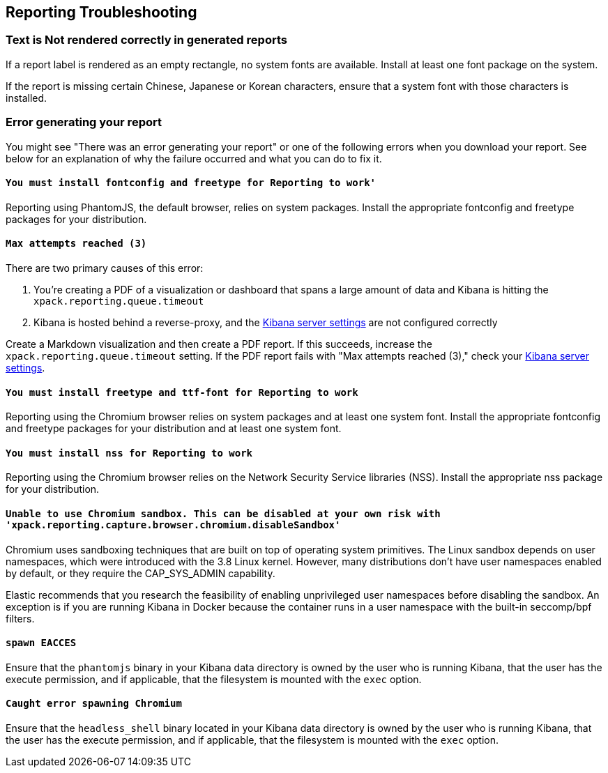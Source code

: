 [role="xpack"]
[[reporting-troubleshooting]]
== Reporting Troubleshooting

[float]
=== Text is Not rendered correctly in generated reports

If a report label is rendered as an empty rectangle, no system fonts
are available. Install at least one font package on the system.

If the report is missing certain Chinese, Japanese or Korean characters, ensure that a system font with
those characters is installed.

[float]
=== Error generating your report
You might see "There was an error generating your report" or one of the following errors when you download your report. See below for
an explanation of why the failure occurred and what you can do to fix it.

[float]
==== `You must install fontconfig and freetype for Reporting to work'`
Reporting using PhantomJS, the default browser, relies on system packages. Install the appropriate fontconfig and freetype
packages for your distribution.

[float]
==== `Max attempts reached (3)`
There are two primary causes of this error:

. You're creating a PDF of a visualization or dashboard that spans a large amount of data and Kibana is hitting the `xpack.reporting.queue.timeout`

. Kibana is hosted behind a reverse-proxy, and the <<reporting-kibana-server-settings, Kibana server settings>> are not configured correctly

Create a   Markdown visualization and then create a PDF report. If this succeeds, increase the `xpack.reporting.queue.timeout`
setting. If the PDF report fails with "Max attempts reached (3)," check your <<reporting-kibana-server-settings, Kibana server settings>>.

[float]
==== `You must install freetype and ttf-font for Reporting to work`
Reporting using the Chromium browser relies on system packages and at least one system font. Install the appropriate fontconfig and freetype
packages for your distribution and at least one system font.

[float]
==== `You must install nss for Reporting to work`
Reporting using the Chromium browser relies on the Network Security Service libraries (NSS). Install the appropriate nss package for your distribution.

[float]
==== `Unable to use Chromium sandbox. This can be disabled at your own risk with 'xpack.reporting.capture.browser.chromium.disableSandbox'`
Chromium uses sandboxing techniques that are built on top of operating system primitives. The Linux sandbox depends on user namespaces,
which were introduced with the 3.8 Linux kernel. However, many distributions don't have user namespaces enabled by default, or they require
the CAP_SYS_ADMIN capability.

Elastic recommends that you research the feasibility of enabling unprivileged user namespaces before disabling the sandbox. An exception
is if you are running Kibana in Docker because the container runs in a user namespace with the built-in seccomp/bpf filters.

[float]
==== `spawn EACCES`
Ensure that the `phantomjs` binary in your Kibana data directory is owned by the user who is running Kibana, that the user has the execute permission,
and if applicable, that the filesystem is mounted with the `exec` option.

[float]
==== `Caught error spawning Chromium`
Ensure that the `headless_shell` binary located in your Kibana data directory is owned by the user who is running Kibana, that the user has the execute permission,
and if applicable, that the filesystem is mounted with the `exec` option.